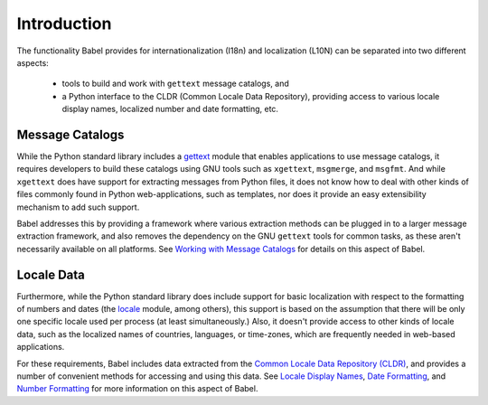 .. -*- mode: rst; encoding: utf-8 -*-

============
Introduction
============

The functionality Babel provides for internationalization (I18n) and
localization (L10N) can be separated into two different aspects:

 * tools to build and work with ``gettext`` message catalogs, and
 * a Python interface to the CLDR (Common Locale Data Repository), providing
   access to various locale display names, localized number and date
   formatting, etc.


Message Catalogs
================

While the Python standard library includes a
`gettext <http://docs.python.org/lib/module-gettext.html>`_ module that enables
applications to use message catalogs, it requires developers to build these
catalogs using GNU tools such as ``xgettext``, ``msgmerge``, and ``msgfmt``.
And while ``xgettext`` does have support for extracting messages from Python
files, it does not know how to deal with other kinds of files commonly found
in Python web-applications, such as templates, nor does it provide an easy
extensibility mechanism to add such support.

Babel addresses this by providing a framework where various extraction methods
can be plugged in to a larger message extraction framework, and also removes
the dependency on the GNU ``gettext`` tools for common tasks, as these aren't
necessarily available on all platforms. See `Working with Message Catalogs`_
for details on this aspect of Babel.

.. _`Working with Message Catalogs`: messages.html


Locale Data
===========

Furthermore, while the Python standard library does include support for basic
localization with respect to the formatting of numbers and dates (the
`locale <http://docs.python.org/lib/module-locale.html>`_ module, among others),
this support is based on the assumption that there will be only one specific
locale used per process (at least simultaneously.) Also, it doesn't provide
access to other kinds of locale data, such as the localized names of countries,
languages, or time-zones, which are frequently needed in web-based applications.

For these requirements, Babel includes data extracted from the `Common Locale
Data Repository (CLDR) <http://unicode.org/cldr/>`_, and provides a number of
convenient methods for accessing and using this data. See `Locale Display
Names`_, `Date Formatting`_, and `Number Formatting`_ for more information on
this aspect of Babel.


.. _`Locale Display Names`: display.html
.. _`Date Formatting`: dates.html
.. _`Number Formatting`: numbers.html
